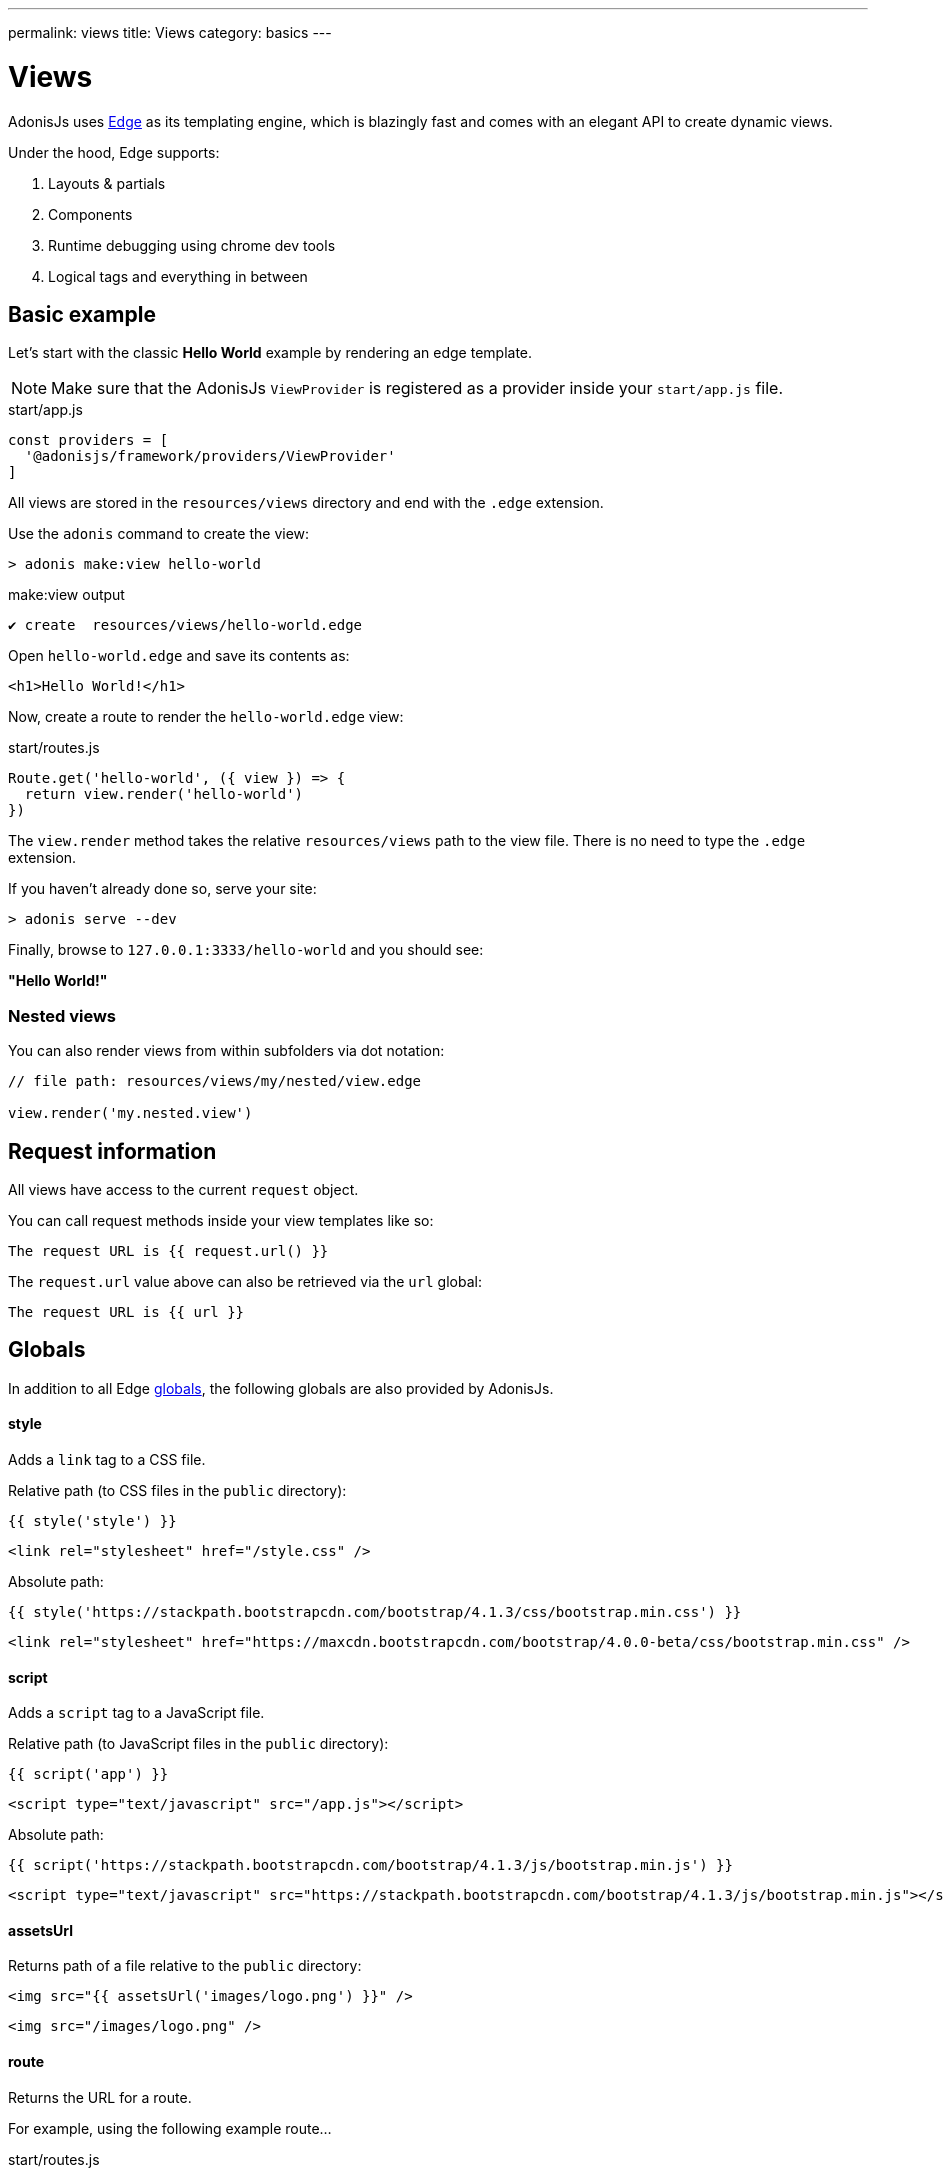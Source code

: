 ---
permalink: views
title: Views
category: basics
---

= Views

toc::[]

AdonisJs uses link:http://edge.adonisjs.com/[Edge, window="_blank"] as its templating engine, which is blazingly fast and comes with an elegant API to create dynamic views.

Under the hood, Edge supports:
[ol-shrinked]
1. Layouts & partials
2. Components
3. Runtime debugging using chrome dev tools
4. Logical tags and everything in between

== Basic example
Let's start with the classic **Hello World** example by rendering an edge template.

NOTE: Make sure that the AdonisJs `ViewProvider` is registered as a provider inside your `start/app.js` file.

.start/app.js
[source, js]
----
const providers = [
  '@adonisjs/framework/providers/ViewProvider'
]
----

All views are stored in the `resources/views` directory and end with the `.edge` extension.

Use the `adonis` command to create the view:

[source, bash]
----
> adonis make:view hello-world
----

.make:view output
[source, bash]
----
✔ create  resources/views/hello-world.edge
----

Open `hello-world.edge` and save its contents as:

[source, text]
----
<h1>Hello World!</h1>
----

Now, create a route to render the `hello-world.edge` view:

.start/routes.js
[source, js]
----
Route.get('hello-world', ({ view }) => {
  return view.render('hello-world')
})
----

The `view.render` method takes the relative `resources/views` path to the view file. There is no need to type the `.edge` extension.

If you haven't already done so, serve your site:

[source, bash]
----
> adonis serve --dev
----

Finally, browse to `127.0.0.1:3333/hello-world` and you should see:

**"Hello World!"**

=== Nested views
You can also render views from within subfolders via dot notation:

[source, js]
----
// file path: resources/views/my/nested/view.edge

view.render('my.nested.view')
----

== Request information
All views have access to the current `request` object.

You can call request methods inside your view templates like so:

[source, edge]
----
The request URL is {{ request.url() }}
----

The `request.url` value above can also be retrieved via the `url` global:

[source, edge]
----
The request URL is {{ url }}
----

== Globals
In addition to all Edge link:http://edge.adonisjs.com/docs/globals[globals], the following globals are also provided by AdonisJs.

==== style
Adds a `link` tag to a CSS file.

Relative path (to CSS files in the `public` directory):
[source, edge]
----
{{ style('style') }}
----

[source, html]
----
<link rel="stylesheet" href="/style.css" />
----

Absolute path:
[source, edge]
----
{{ style('https://stackpath.bootstrapcdn.com/bootstrap/4.1.3/css/bootstrap.min.css') }}
----

[source, html]
----
<link rel="stylesheet" href="https://maxcdn.bootstrapcdn.com/bootstrap/4.0.0-beta/css/bootstrap.min.css" />
----

==== script
Adds a `script` tag to a JavaScript file.

Relative path (to JavaScript files in the `public` directory):
[source, edge]
----
{{ script('app') }}
----

[source, html]
----
<script type="text/javascript" src="/app.js"></script>
----

Absolute path:
[source, edge]
----
{{ script('https://stackpath.bootstrapcdn.com/bootstrap/4.1.3/js/bootstrap.min.js') }}
----

[source, html]
----
<script type="text/javascript" src="https://stackpath.bootstrapcdn.com/bootstrap/4.1.3/js/bootstrap.min.js"></script>
----

==== assetsUrl
Returns path of a file relative to the `public` directory:

[source, edge]
----
<img src="{{ assetsUrl('images/logo.png') }}" />
----

[source, html]
----
<img src="/images/logo.png" />
----

==== route
Returns the URL for a route.

For example, using the following example route…

.start/routes.js
[source, js]
----
Route.get('users/:id', 'UserController.show')
     .as('profile')
----

…if you pass the route name and any route parameters…

[source, edge]
----
<a href="{{ route('profile', { id: 1 }) }}">
  View profile
</a>
----

…the route URL will render like so:

[source, html]
----
<a href="/users/1">
  View profile
</a>
----

You can also pass the `controller.method` signature:

[source, edge]
----
<a href="{{ route('UserController.show', { id: 1 }) }}">
  View profile
</a>
----

==== url
Returns the current request url:

[source, edge]
----
The request URL is {{ url }}
----

==== auth
If using the AdonisJs link:authentication[Auth Provider], you can access the current logged in user via the global `auth` object:

[source, edge]
----
{{ auth.user }}
----

==== CSRF
If using the AdonisJs link:csrf[Shield Middleware], you can access the CSRF token and input field using one of the following globals.

===== csrfToken
[source, edge]
----
{{ csrfToken }}
----

===== csrfField
[source, edge]
----
{{ csrfField() }}
----

[source, html]
----
<input type="hidden" name="_csrf" value="...">
----

==== cspMeta
Using the AdonisJs link:csrf[Shield Middleware], CSP headers are set automatically.

However, you can also set them manually via the `cspMeta` global:

[source, edge]
----
<head>
  {{ cspMeta() }}
</head>
----

== Tags
link:http://edge.adonisjs.com/docs/tags[Tags, window="_blank"] are the building blocks for Edge templates.

For example, `@if`, `@each`, and `@include` are all tags shipped with Edge by default.

Edge also exposes a very powerful API to add new tags to it.

Here is a list of the `tags` specific to AdonisJs only.

==== loggedIn
The `loggedIn` tag allows you to write an `if/else` conditional clause around the logged in user.

For example:

[source, edge]
----
@loggedIn
  You are logged in!
@else
  <a href="/login">Click here</a> to login.
@endloggedIn
----

Everything between the `@loggedIn` and `@else` tag gets rendered if the user is logged in, while everything between the `@else` and `@endloggedIn` tag gets rendered if they are not.

==== inlineSvg
Renders an SVG file inline inside your HTML.

The tag expects a relative path to an SVG file inside the `public` directory:

[source, edge]
----
<a href="/login">
  @inlineSvg('lock')
  Login
</a>
----

== Templating
AdonisJs shares its templating syntax with link:https://edge.adonisjs.com[Edge, window="_blank"].

Please read the Edge link:http://edge.adonisjs.com/docs/syntax-guide[Syntax Guide, window="_blank"] for more.

== Extending views
It is also possible to extend views by adding your own view globals or tags.

NOTE: Since the code to extend `View` need only execute once, you could use link:service-providers[providers] or link:ignitor[Ignitor hooks] to do so. Read link:extending-adonisjs[Extending the Core] for more information.

=== Globals
[source, js]
----
const View = use('View')

View.global('currentTime', function () {
  return new Date().getTime()
})
----

The above global returns the current time when referenced inside your views:

[source, edge]
----
{{ currentTime() }}
----

=== Globals scope
The value of `this` inside a global's closure is bound to the view context so you can access runtime values from it:

[source, js]
----
View.global('button', function (text) {
  return this.safe(`<button type="submit">${text}</button>`)
})
----

TIP: The `safe` method ensures returned HTML is not escaped.

To use other globals inside your custom globals, use the `this.resolve` method:

[source, js]
----
View.global('messages', {
  success: 'This is a success message',
  warning: 'This is a warning message'
})

View.global('getMessage', function (type) {
  const message = this.resolve('messages')
  return messages[type]
})
----

[source, edge]
----
{{ getMessage('success') }}
----

=== Tags
You can learn more about tags via the Edge link:http://edge.adonisjs.com/docs/tags[documentation, window="_blank"].

[source, js]
----
const View = use('View')

class MyTag extends View.engine.BaseTag {
  //
}

View.engine.tag(new MyTag())
----

=== Runtime values
You may want to share specific request values with your views.

This can be done by creating middleware and sharing locals:

[source, js]
----
class SomeMiddleware {

  async handle ({ view }, next) {
    view.share({
      apiVersion: request.input('version')
    })

    await next()
  }
}
----

Then, inside your views, you can access it like any other value:

[source, edge]
----
{{ apiVersion }}
----

== Syntax highlighting
The following editor plugins provide Edge syntax highlighting support:

[ol-shrinked]
1. link:https://github.com/poppinss/edge-sublime-syntax[Sublime Text, window="_blank"]
2. link:https://github.com/poppinss/edge-atom-syntax[Atom, window="_blank"]
3. link:https://github.com/duyluonglc/vscode-edge[Visual Studio Code, window="_blank"]
